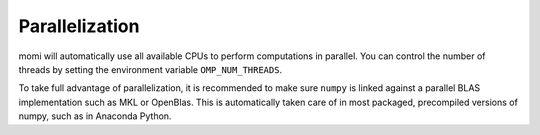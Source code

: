 ---------------
Parallelization
---------------


momi will automatically use all available CPUs to perform
computations in parallel.
You can control the number of threads by setting the
environment variable ``OMP_NUM_THREADS``.

To take full advantage of parallelization, it is
recommended to make sure ``numpy`` is linked against
a parallel BLAS implementation such as MKL
or OpenBlas.
This is automatically taken care of in most
packaged, precompiled versions of numpy, such as in
Anaconda Python.

